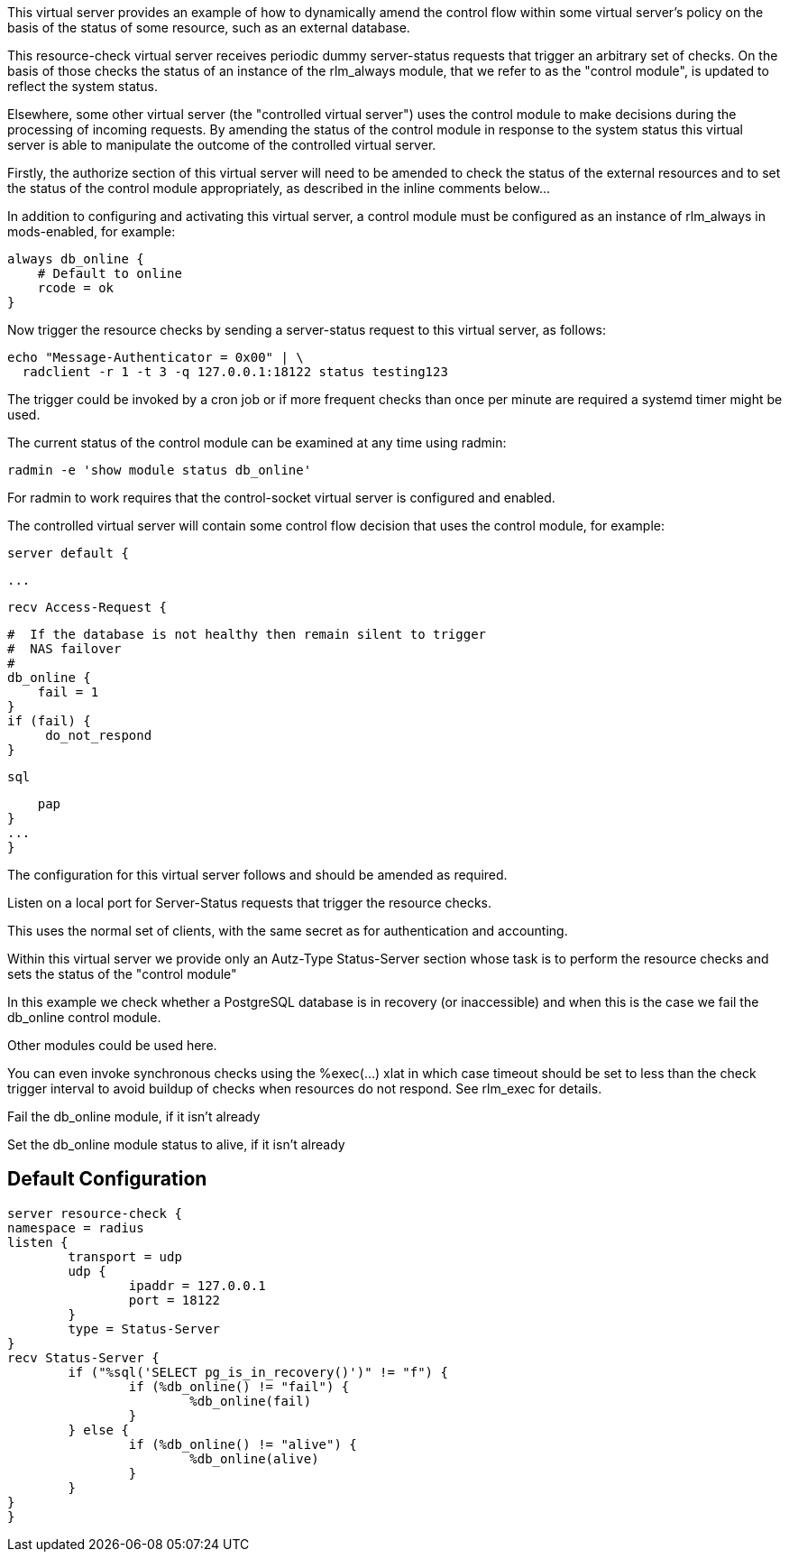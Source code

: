 
This virtual server provides an example of how to dynamically amend the
control flow within some virtual server's policy on the basis of the status
of some resource, such as an external database.

This resource-check virtual server receives periodic dummy server-status
requests that trigger an arbitrary set of checks. On the basis of those
checks the status of an instance of the rlm_always module, that we refer to
as the "control module", is updated to reflect the system status.

Elsewhere, some other virtual server (the "controlled virtual server") uses
the control module to make decisions during the processing of incoming
requests. By amending the status of the control module in response to the
system status this virtual server is able to manipulate the outcome of the
controlled virtual server.

Firstly, the authorize section of this virtual server will need to be
amended to check the status of the external resources and to set the status
of the control module appropriately, as described in the inline comments
below...

In addition to configuring and activating this virtual server, a control
module must be configured as an instance of rlm_always in mods-enabled, for
example:

  always db_online {
      # Default to online
      rcode = ok
  }

Now trigger the resource checks by sending a server-status request to this
virtual server, as follows:

  echo "Message-Authenticator = 0x00" | \
    radclient -r 1 -t 3 -q 127.0.0.1:18122 status testing123

The trigger could be invoked by a cron job or if more frequent checks than
once per minute are required a systemd timer might be used.

The current status of the control module can be examined at any time using
radmin:

  radmin -e 'show module status db_online'

For radmin to work requires that the control-socket virtual server is
configured and enabled.

The controlled virtual server will contain some control flow decision that
uses the control module, for example:

  server default {

  ...

  recv Access-Request {

      #  If the database is not healthy then remain silent to trigger
      #  NAS failover
      #
      db_online {
          fail = 1
      }
      if (fail) {
           do_not_respond
      }

      sql

      pap
  }
  ...
  }


The configuration for this virtual server follows and should be amended as
required.



Listen on a local port for Server-Status requests that trigger the resource
checks.

This uses the normal set of clients, with the same secret as for
authentication and accounting.



Within this virtual server we provide only an Autz-Type Status-Server section
whose task is to perform the resource checks and sets the status of the
"control module"






In this example we check whether a PostgreSQL database is in
recovery (or inaccessible) and when this is the case we fail the
db_online control module.

Other modules could be used here.

You can even invoke synchronous checks using the %exec(...) xlat in
which case timeout should be set to less than the check trigger
interval to avoid buildup of checks when resources do not respond.
See rlm_exec for details.


Fail the db_online module, if it isn't already


Set the db_online module status to alive, if it isn't already




== Default Configuration

```
server resource-check {
namespace = radius
listen {
	transport = udp
	udp {
		ipaddr = 127.0.0.1
		port = 18122
	}
	type = Status-Server
}
recv Status-Server {
	if ("%sql('SELECT pg_is_in_recovery()')" != "f") {
		if (%db_online() != "fail") {
			%db_online(fail)
		}
	} else {
		if (%db_online() != "alive") {
			%db_online(alive)
		}
	}
}
}
```
